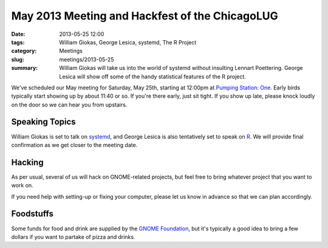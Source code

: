 May 2013 Meeting and Hackfest of the ChicagoLUG
===============================================

:date: 2013-05-25 12:00
:tags: William Giokas, George Lesica, systemd, The R Project
:category: Meetings
:slug: meetings/2013-05-25
:summary: William Giokas will take us into the world of systemd without insulting Lennart Poettering. George Lesica will show off some of the handy statistical features of the R project.
 
We've scheduled our May meeting for Saturday, May 25th, starting at 12:00pm
at `Pumping Station: One`_. Early birds typically start showing up by about
11:40 or so. If you're there early, just sit tight. If you show up late, please
knock loudly on the door so we can hear you from upstairs.

Speaking Topics
---------------

William Giokas is set to talk on `systemd`_,  and George Lesica is also
tentatively set to speak on `R`_. We will provide final confirmation as we get
closer to the meeting date.

Hacking
-------

As per usual, several of us will hack on GNOME-related projects, but feel free
to bring whatever project that you want to work on.

If you need help with setting-up or fixing your computer, please let us know
in advance so that we can plan accordingly.

Foodstuffs
----------

Some funds for food and drink are supplied by the `GNOME Foundation`_, but it's
typically a good idea to bring a few dollars if you want to partake of pizza
and drinks.

.. _`Pumping Station: One`: http://chicagolug.org/locations/psone.html
.. _`systemd`: http://www.freedesktop.org/wiki/Software/systemd
.. _`R`: http://r-project.org
.. _`GNOME Foundation`: https://www.gnome.org/foundation/
